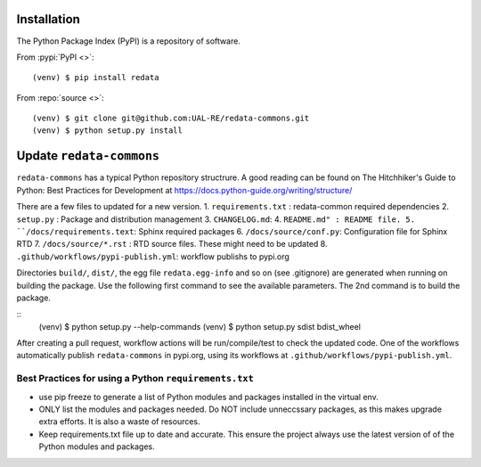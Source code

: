 Installation
------------
The Python Package Index (PyPI) is a repository of software. 

From :pypi:`PyPI <>`:

::

   (venv) $ pip install redata

From :repo:`source <>`:

::

   (venv) $ git clone git@github.com:UAL-RE/redata-commons.git
   (venv) $ python setup.py install


Update ``redata-commons`` 
-------------------------

``redata-commons`` has a typical Python repository structrure. A good reading can be found on The Hitchhiker's Guide to Python: Best Practices for Development 
at https://docs.python-guide.org/writing/structure/

There are a few files to updated for a new version. 
1. ``requirements.txt`` : redata-common required dependencies
2. ``setup.py`` :  Package and distribution management 
3. ``CHANGELOG.md``: 
4. ``README.md" : README file.  
5. ``/docs/requirements.text``: Sphinx required packages
6. ``/docs/source/conf.py``: Configuration file for Sphinx RTD
7. ``/docs/source/*.rst`` : RTD source files. These might need to be updated
8. ``.github/workflows/pypi-publish.yml``: workflow publishs to pypi.org


Directories ``build/``,  ``dist/``, the egg file ``redata.egg-info`` and so on (see .gitignore) are generated when running on building the package. Use the following first command 
to see the available parameters. The 2nd command is to build the package.
 
:: 
    (venv) $ python setup.py --help-commands
    (venv) $ python setup.py sdist bdist_wheel
 
After creating a pull request, workflow actions will be run/compile/test to check the updated code. One of the workflows automatically publish ``redata-commons`` in pypi.org, using its workflows at ``.github/workflows/pypi-publish.yml``. 

Best Practices for using a Python ``requirements.txt`` 
~~~~~~~~~~~~~~~~~~~~~~~~~~~~~~~~~~~~~~~~~~~~~~~~~~~~~~
- use pip freeze to generate a list of Python modules and packages installed in the virtual env.
- ONLY list the modules and packages needed. Do NOT include unneccssary packages, as this makes upgrade extra efforts. It is also a waste of resources.
- Keep requirements.txt file up to date and accurate. This ensure the project always use the latest version of of the Python modules and packages.



